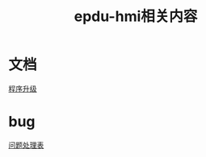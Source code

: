 #+TITLE: epdu-hmi相关内容
#+HTML_HEAD_EXTRA: <link rel="stylesheet" type="text/css" href="../../css/readtheorg.css" />
#+OPTIONS: ^:nil


* Table of Contents                                         :TOC_4_org:noexport:
 - [[文档][文档]]
 - [[bug][bug]]

* 文档
  [[file:docs/%E7%A8%8B%E5%BA%8F%E5%8D%87%E7%BA%A7.html][程序升级]]
* bug
  [[file:issues/readme.html][问题处理表]]
